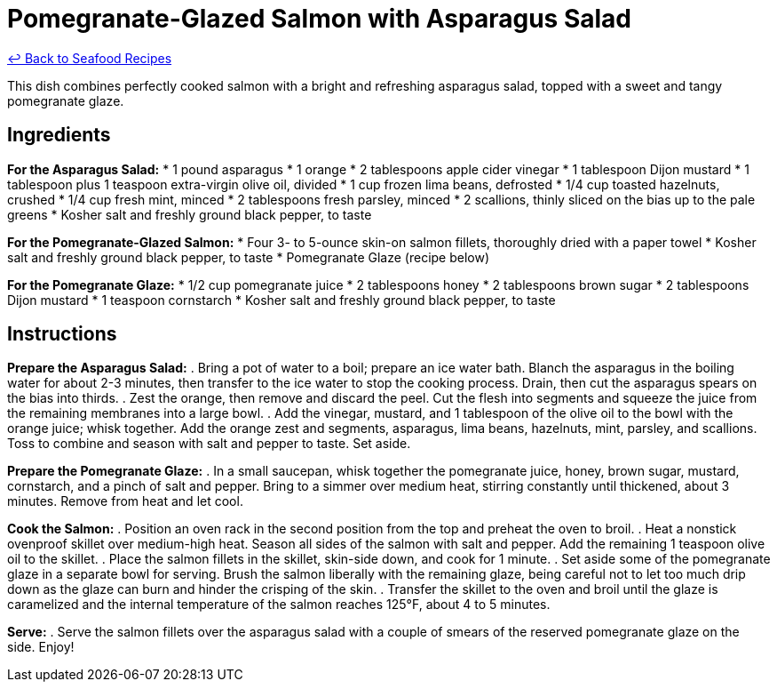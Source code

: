 = Pomegranate-Glazed Salmon with Asparagus Salad

link:./README.md[&larrhk; Back to Seafood Recipes]

This dish combines perfectly cooked salmon with a bright and refreshing asparagus salad, topped with a sweet and tangy pomegranate glaze.

== Ingredients

*For the Asparagus Salad:*
* 1 pound asparagus
* 1 orange
* 2 tablespoons apple cider vinegar
* 1 tablespoon Dijon mustard
* 1 tablespoon plus 1 teaspoon extra-virgin olive oil, divided
* 1 cup frozen lima beans, defrosted
* 1/4 cup toasted hazelnuts, crushed
* 1/4 cup fresh mint, minced
* 2 tablespoons fresh parsley, minced
* 2 scallions, thinly sliced on the bias up to the pale greens
* Kosher salt and freshly ground black pepper, to taste

*For the Pomegranate-Glazed Salmon:*
* Four 3- to 5-ounce skin-on salmon fillets, thoroughly dried with a paper towel
* Kosher salt and freshly ground black pepper, to taste
* Pomegranate Glaze (recipe below)

*For the Pomegranate Glaze:*
* 1/2 cup pomegranate juice
* 2 tablespoons honey
* 2 tablespoons brown sugar
* 2 tablespoons Dijon mustard
* 1 teaspoon cornstarch
* Kosher salt and freshly ground black pepper, to taste

== Instructions

*Prepare the Asparagus Salad:*
. Bring a pot of water to a boil; prepare an ice water bath. Blanch the asparagus in the boiling water for about 2-3 minutes, then transfer to the ice water to stop the cooking process. Drain, then cut the asparagus spears on the bias into thirds.
. Zest the orange, then remove and discard the peel. Cut the flesh into segments and squeeze the juice from the remaining membranes into a large bowl.
. Add the vinegar, mustard, and 1 tablespoon of the olive oil to the bowl with the orange juice; whisk together. Add the orange zest and segments, asparagus, lima beans, hazelnuts, mint, parsley, and scallions. Toss to combine and season with salt and pepper to taste. Set aside.

*Prepare the Pomegranate Glaze:*
. In a small saucepan, whisk together the pomegranate juice, honey, brown sugar, mustard, cornstarch, and a pinch of salt and pepper. Bring to a simmer over medium heat, stirring constantly until thickened, about 3 minutes. Remove from heat and let cool.

*Cook the Salmon:*
. Position an oven rack in the second position from the top and preheat the oven to broil.
. Heat a nonstick ovenproof skillet over medium-high heat. Season all sides of the salmon with salt and pepper. Add the remaining 1 teaspoon olive oil to the skillet.
. Place the salmon fillets in the skillet, skin-side down, and cook for 1 minute.
. Set aside some of the pomegranate glaze in a separate bowl for serving. Brush the salmon liberally with the remaining glaze, being careful not to let too much drip down as the glaze can burn and hinder the crisping of the skin.
. Transfer the skillet to the oven and broil until the glaze is caramelized and the internal temperature of the salmon reaches 125°F, about 4 to 5 minutes.

*Serve:*
. Serve the salmon fillets over the asparagus salad with a couple of smears of the reserved pomegranate glaze on the side. Enjoy!

